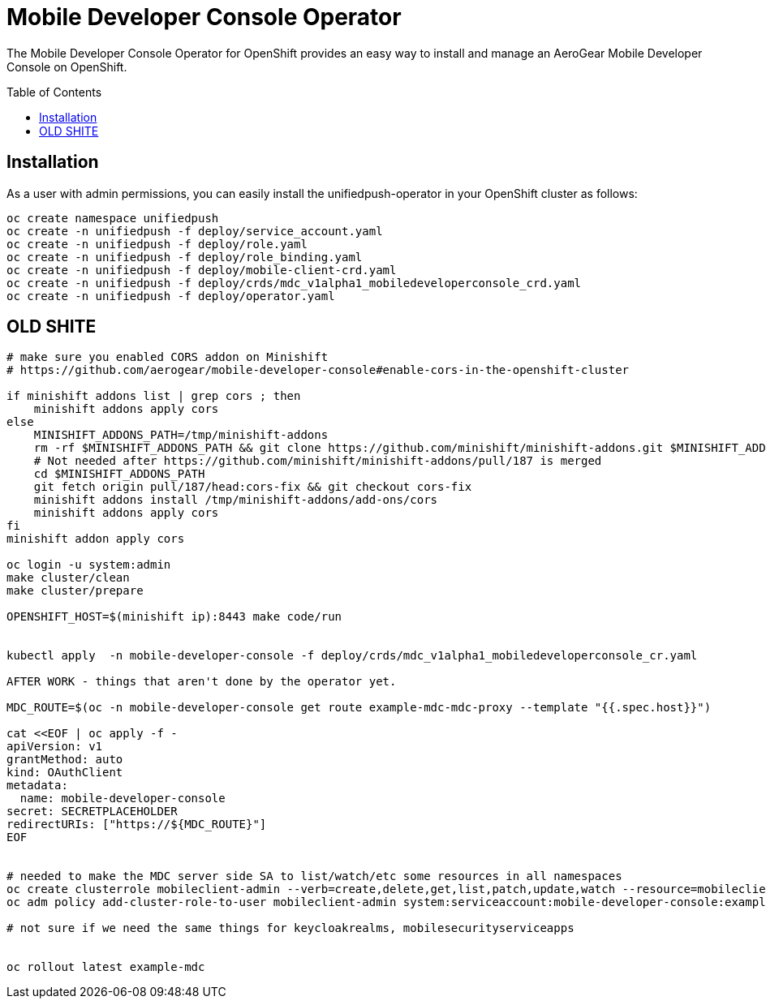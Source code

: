 :toc:
:toc-placement!:

// gEmoji for admonitions, see
// https://gist.github.com/dcode/0cfbf2699a1fe9b46ff04c41721dda74#admonitions
ifdef::env-github[]
:tip-caption: :bulb:
:note-caption: :information_source:
:important-caption: :heavy_exclamation_mark:
:caution-caption: :fire:
:warning-caption: :warning:
endif::[]

// Links (alphabetical order)
:apache_license: http://www.apache.org/licenses/LICENSE-2.0[Apache License, Version 2.0]
:application_monitoring_operator: https://github.com/integr8ly/application-monitoring-operator[application-monitoring-operator]
:code_of_conduct: link:CODE_OF_CONDUCT.md[Contributor Code of Conduct]
:export_policy: https://aerogear.org/legal/export.html[AeroGear Export Policy]
:aerogear_freenode: irc://irc.freenode.net/aerogear[#aerogear on FreeNode IRC]
:aerogear_jira: https://issues.jboss.org/projects/AEROGEAR/issues[AeroGear on JBoss Jira]
:aerogear_matrix: https://matrix.to/#/!IipcvbGVqkiTUQauSC:matrix.org[#aerogear:matrix.org on Matrix]
:mailing_list: https://groups.google.com/forum/#!forum/aerogear[Google Groups Mailing List]
:minishift: https://github.com/minishift/minishift[Minishift]
:rh_product_security: https://access.redhat.com/security/team/contact[Red Hat Product Security team]

= Mobile Developer Console Operator

The Mobile Developer Console Operator for OpenShift provides an easy way to
install and manage an AeroGear Mobile Developer Console on OpenShift.

toc::[]

== Installation

As a user with admin permissions, you can easily install the
unifiedpush-operator in your OpenShift cluster as follows:

....
oc create namespace unifiedpush
oc create -n unifiedpush -f deploy/service_account.yaml
oc create -n unifiedpush -f deploy/role.yaml
oc create -n unifiedpush -f deploy/role_binding.yaml
oc create -n unifiedpush -f deploy/mobile-client-crd.yaml
oc create -n unifiedpush -f deploy/crds/mdc_v1alpha1_mobiledeveloperconsole_crd.yaml
oc create -n unifiedpush -f deploy/operator.yaml
....







== OLD SHITE


```

# make sure you enabled CORS addon on Minishift
# https://github.com/aerogear/mobile-developer-console#enable-cors-in-the-openshift-cluster

if minishift addons list | grep cors ; then
    minishift addons apply cors
else
    MINISHIFT_ADDONS_PATH=/tmp/minishift-addons
    rm -rf $MINISHIFT_ADDONS_PATH && git clone https://github.com/minishift/minishift-addons.git $MINISHIFT_ADDONS_PATH
    # Not needed after https://github.com/minishift/minishift-addons/pull/187 is merged
    cd $MINISHIFT_ADDONS_PATH
    git fetch origin pull/187/head:cors-fix && git checkout cors-fix
    minishift addons install /tmp/minishift-addons/add-ons/cors
    minishift addons apply cors
fi
minishift addon apply cors

oc login -u system:admin
make cluster/clean
make cluster/prepare

OPENSHIFT_HOST=$(minishift ip):8443 make code/run


kubectl apply  -n mobile-developer-console -f deploy/crds/mdc_v1alpha1_mobiledeveloperconsole_cr.yaml

AFTER WORK - things that aren't done by the operator yet.

MDC_ROUTE=$(oc -n mobile-developer-console get route example-mdc-mdc-proxy --template "{{.spec.host}}")

cat <<EOF | oc apply -f -
apiVersion: v1
grantMethod: auto
kind: OAuthClient
metadata:
  name: mobile-developer-console
secret: SECRETPLACEHOLDER
redirectURIs: ["https://${MDC_ROUTE}"]
EOF


# needed to make the MDC server side SA to list/watch/etc some resources in all namespaces
oc create clusterrole mobileclient-admin --verb=create,delete,get,list,patch,update,watch --resource=mobileclients,secrets,configmaps
oc adm policy add-cluster-role-to-user mobileclient-admin system:serviceaccount:mobile-developer-console:example-mdc

# not sure if we need the same things for keycloakrealms, mobilesecurityserviceapps


oc rollout latest example-mdc

```